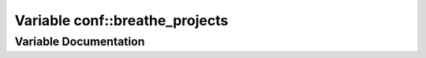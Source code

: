 .. _exhale_variable_namespaceconf_1acb47d2c0c2904fa7d36b63142533f383:

Variable conf::breathe_projects
===============================

.. did not find file this was defined in


Variable Documentation
----------------------


.. doxygenvariable:: conf::breathe_projects
   :project: Kataglyphis-CMakeTemplate